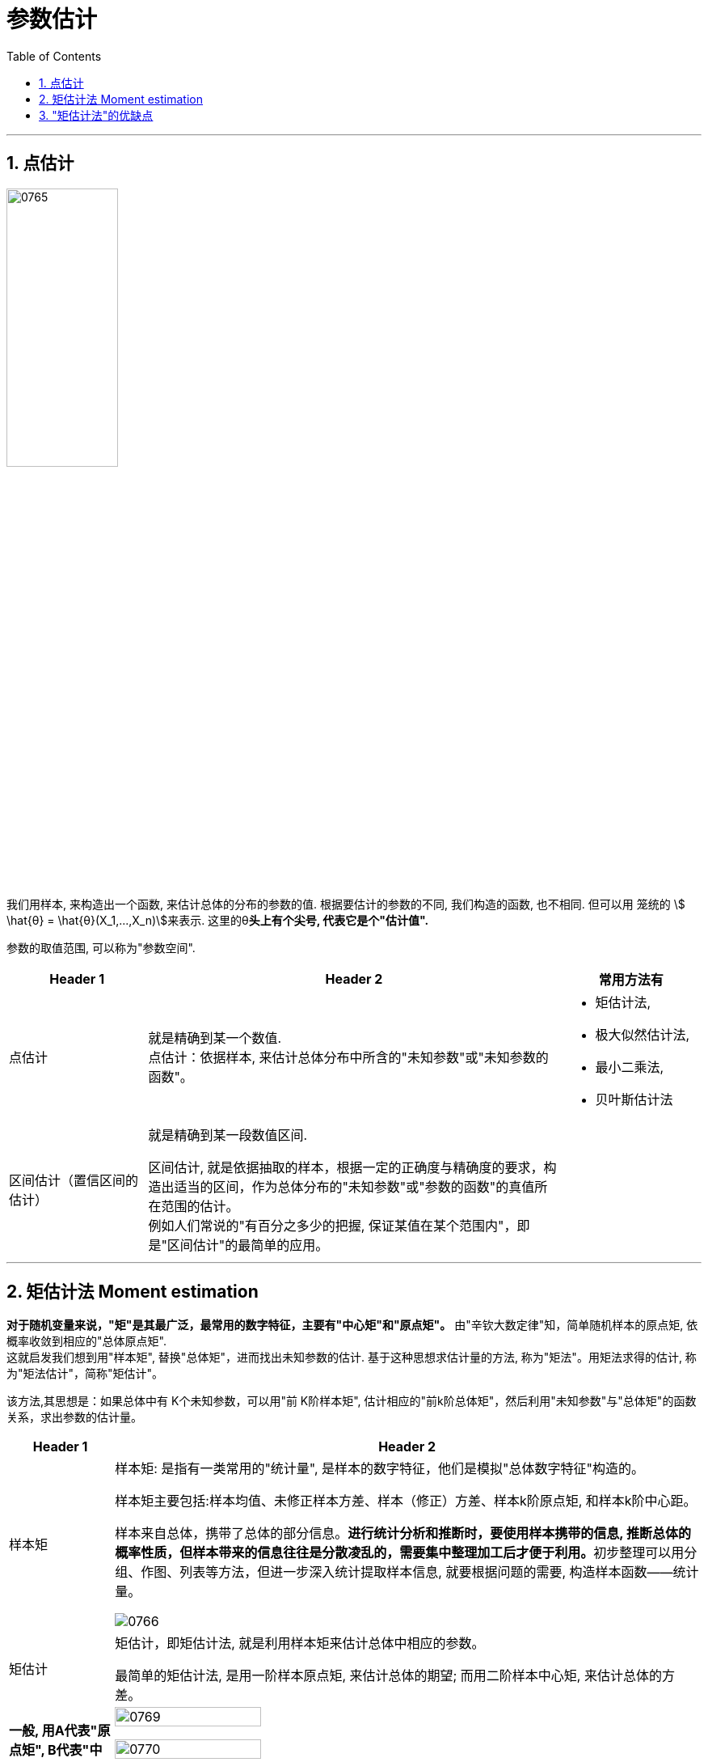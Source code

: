 
= 参数估计
:sectnums:
:toclevels: 3
:toc: left

---


== 点估计

image:img/0765.png[,40%]

我们用样本, 来构造出一个函数, 来估计总体的分布的参数的值.  根据要估计的参数的不同, 我们构造的函数, 也不相同. 但可以用 笼统的 stem:[ \hat{θ} = \hat{θ}(X_1,...,X_n)]来表示.  这里的θ**头上有个尖号, 代表它是个"估计值".**


参数的取值范围, 可以称为"参数空间".

[.small]
[cols="1a,3a,1a"]
|===
|Header 1 |Header 2 |常用方法有

|点估计
|就是精确到某一个数值. +
点估计：依据样本, 来估计总体分布中所含的"未知参数"或"未知参数的函数"。
|- 矩估计法,
- 极大似然估计法,
- 最小二乘法,
- 贝叶斯估计法

|区间估计（置信区间的估计）
|就是精确到某一段数值区间. +

区间估计, 就是依据抽取的样本，根据一定的正确度与精确度的要求，构造出适当的区间，作为总体分布的"未知参数"或"参数的函数"的真值所在范围的估计。 +
例如人们常说的"有百分之多少的把握, 保证某值在某个范围内"，即是"区间估计"的最简单的应用。
|

|===






---

== 矩估计法 Moment estimation

**对于随机变量来说，"矩"是其最广泛，最常用的数字特征，主要有"中心矩"和"原点矩"。** 由"辛钦大数定律"知，简单随机样本的原点矩, 依概率收敛到相应的"总体原点矩".  +
这就启发我们想到用"样本矩", 替换"总体矩"，进而找出未知参数的估计. 基于这种思想求估计量的方法, 称为"矩法"。用矩法求得的估计, 称为"矩法估计"，简称"矩估计"。

该方法,其思想是：如果总体中有 K个未知参数，可以用"前 K阶样本矩", 估计相应的"前k阶总体矩"，然后利用"未知参数"与"总体矩"的函数关系，求出参数的估计量。

[.small]
[options="autowidth"]
|===
|Header 1 |Header 2

|样本矩
|样本矩: 是指有一类常用的"统计量", 是样本的数字特征，他们是模拟"总体数字特征"构造的。

样本矩主要包括:样本均值、未修正样本方差、样本（修正）方差、样本k阶原点矩, 和样本k阶中心距。

样本来自总体，携带了总体的部分信息。**进行统计分析和推断时，要使用样本携带的信息, 推断总体的概率性质，但样本带来的信息往往是分散凌乱的，需要集中整理加工后才便于利用。**初步整理可以用分组、作图、列表等方法，但进一步深入统计提取样本信息, 就要根据问题的需要, 构造样本函数——统计量。

image:img/0766.png[,]

|矩估计
|矩估计，即矩估计法, 就是利用样本矩来估计总体中相应的参数。

最简单的矩估计法, 是用一阶样本原点矩, 来估计总体的期望; 而用二阶样本中心矩, 来估计总体的方差。

|*一般, 用A代表"原点矩", B代表"中心距"*
|image:img/0769.webp[,50%]

image:img/0770.webp[,50%]

如上图, 所以 B2是"样本二阶中心矩"，A2是"样本二阶原点矩"
|===



image:img/0767.png[,75%]

.标题
====
例如： +
image:img/0768.png[,80%]
====



.标题
====
例如： +
image:img/0771.png[,80%]
====



.标题
====
例如： +
image:img/0772.png[,75%]
====


---


== "矩估计法"的优缺点

[.small]
[options="autowidth" cols="1a,1a"]
|===
|Header 1 |Header 2

|优点
|- 在总体的"分布"未知时, 也能使用"矩估计法".

|缺点
|- 若总体的"原点矩"不存在, 则不能使用"矩估计法".
- 它只涉及总体的一些(而非全部的)数字特征.
|===

---

